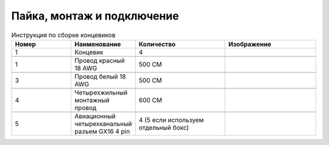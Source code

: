 Пайка, монтаж и подключение
===========================






.. |pic1| image:: _static/Pictures/soldering/Р1.jpg
       :scale: 30 %

.. |pic2| image:: _static/Pictures/soldering/Р2.jpg
       :scale: 18 %       

.. |pic3| image:: _static/Pictures/soldering/Р3.jpg
       :scale: 30 %

.. |pic4| image:: _static/Pictures/soldering/Р4.jpg
       :scale: 18 %

.. |pic5| image:: _static/Pictures/soldering/Р5.jpg
       :scale: 18 %







.. csv-table:: Инструкция по сборке концевиков
   :header: "Номер", "Наименование", "Количество", "Изображение"
   :widths: 20, 10, 30, 30

   1, "Концевик", 4, |pic1|

   1, "Провод красный 18 AWG", "500 СМ", |pic2|

   3, "Провод белый 18 AWG", "500 СМ", |pic3|

   4, "Четырехжильный монтажный провод", "600 СМ", |pic4|

   5, "Авиационный четырехканальный разъем GX16 4 pin", "4 (5 если используем отдельный бокс)", |pic5|       
